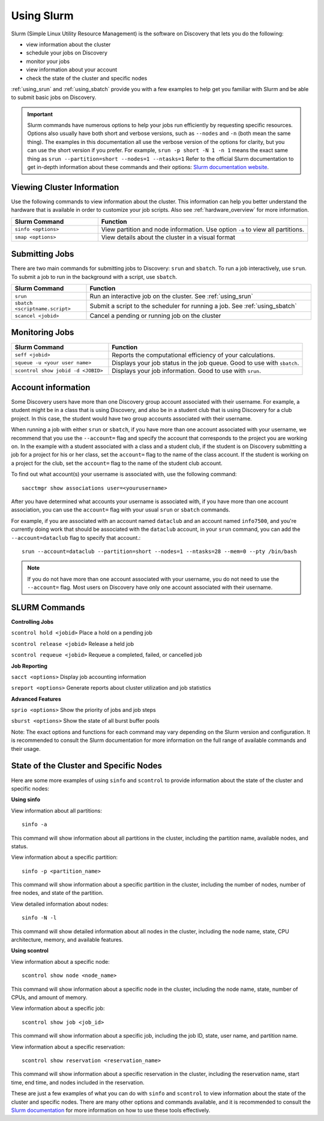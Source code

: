 .. _using_slurm:

***********
Using Slurm
***********

Slurm (Simple Linux Utility Resource Management) is the software on Discovery that lets you do the following:

* view information about the cluster
* schedule your jobs on Discovery
* monitor your jobs
* view information about your account
* check the state of the cluster and specific nodes

:ref:`using_srun` and :ref:`using_sbatch` provide you with a few examples to help get you familiar with Slurm and be able to submit basic jobs on Discovery.

.. important::
   Slurm commands have numerous options to help your jobs run efficiently by requesting specific resources. Options also usually have both short and verbose versions, such as
   ``--nodes`` and ``-n`` (both mean the same thing). The examples in this documentation all use the
   verbose version of the options for clarity, but you can use the short version if you prefer. For example, ``srun -p short -N 1 -n 1`` means the exact same thing as ``srun --partition=short --nodes=1 --ntasks=1``
   Refer to the official Slurm documentation to get in-depth information about these commands and their options: `Slurm documentation website <https://slurm.schedmd.com/archive/slurm-17.11.6/srun.html>`_.

Viewing Cluster Information
===========================

Use the following commands to view information about the cluster. This information can help you better understand the
hardware that is available in order to customize your job scripts. Also see :ref:`hardware_overview` for more information.

.. list-table::
   :widths: 35 85
   :header-rows: 1

   * - Slurm Command
     - Function
   * - ``sinfo <options>``
     - View partition and node information. Use option ``-a`` to view all partitions.
   * - ``smap <options>``
     - View details about the cluster in a visual format

.. _submitting_jobs:

Submitting Jobs
================

There are two main commands for submitting jobs to Discovery: ``srun`` and ``sbatch``.
To run a job interactively, use ``srun``. To submit a job to run in the background with a script, use ``sbatch``.

.. list-table::
   :widths: 30 90
   :header-rows: 1

   * - Slurm Command
     - Function
   * - ``srun``
     - Run an interactive job on the cluster. See :ref:`using_srun`
   * - ``sbatch <scriptname.script>``
     - Submit a script to the scheduler for running a job. See :ref:`using_sbatch`
   * - ``scancel <jobid>``
     - Cancel a pending or running job on the cluster

Monitoring Jobs
===============

.. list-table::
   :widths: 40 80
   :header-rows: 1

   * - Slurm Command
     - Function
   * - ``seff <jobid>``
     - Reports the computational efficiency of your calculations.
   * - ``squeue -u <your user name>``
     - Displays your job status in the job queue. Good to use with ``sbatch``.
   * - ``scontrol show jobid -d <JOBID>``
     - Displays your job information. Good to use with ``srun``.

Account information
====================

Some Discovery users have more than one Discovery group account associated with their username. For example, a student might be in a class that is using Discovery,
and also be in a student club that is using Discovery for a club project. In this case, the student would have two group accounts associated with their username.

When running a job with either ``srun`` or ``sbatch``, if you have more than one account associated with your username, we recommend that you use the ``--account=`` flag and specify the account that corresponds to the project you are working on. In the example with a student associated with a class and a student club, if the student is on Discovery submitting a job for a project for his or her class, set the ``account=`` flag to the name of the class account. If the student is working on a project for the club, set the ``account=`` flag to the name of the student club account.

To find out what account(s) your username is associated with, use the following command::

  sacctmgr show associations user=<yourusername>
After you have determined what accounts your username is associated with, if you have more than one account association, you can use the ``account=`` flag with your usual ``srun`` or ``sbatch`` commands.

For example, if you are associated with an account named ``dataclub`` and an account named ``info7500``, and you're currently doing work that should be associated with the
``dataclub`` account, in your ``srun`` command, you can add the ``--account=dataclub`` flag to specify that account.::

  srun --account=dataclub --partition=short --nodes=1 --ntasks=28 --mem=0 --pty /bin/bash
.. note::
   If you do not have more than one account associated with your username, you do not need to use the ``--account=`` flag. Most users on Discovery have only one account
   associated with their username.

SLURM Commands
==============
**Controlling Jobs**

``scontrol hold <jobid>`` Place a hold on a pending job

``scontrol release <jobid>`` Release a held job

``scontrol requeue <jobid>`` Requeue a completed, failed, or cancelled job

**Job Reporting**

``sacct <options>`` Display job accounting information

``sreport <options>`` Generate reports about cluster utilization and job statistics

**Advanced Features**

``sprio <options>`` Show the priority of jobs and job steps

``sburst <options>`` Show the state of all burst buffer pools

Note: The exact options and functions for each command may vary depending on the Slurm version and configuration. It is recommended to consult the Slurm documentation for more information on the full range of available commands and their usage.

State of the Cluster and Specific Nodes
=======================================
Here are some more examples of using ``sinfo`` and ``scontrol`` to provide information about the state of the cluster and specific nodes:

**Using sinfo**

View information about all partitions::

   sinfo -a
This command will show information about all partitions in the cluster, including the partition name, available nodes, and status.

View information about a specific partition::

   sinfo -p <partition_name>
This command will show information about a specific partition in the cluster, including the number of nodes, number of free nodes, and state of the partition.

View detailed information about nodes::

   sinfo -N -l
This command will show detailed information about all nodes in the cluster, including the node name, state, CPU architecture, memory, and available features.

**Using scontrol**

View information about a specific node::

   scontrol show node <node_name>
This command will show information about a specific node in the cluster, including the node name, state, number of CPUs, and amount of memory.

View information about a specific job::

   scontrol show job <job_id>
This command will show information about a specific job, including the job ID, state, user name, and partition name.

View information about a specific reservation::

   scontrol show reservation <reservation_name>
This command will show information about a specific reservation in the cluster, including the reservation name, start time, end time, and nodes included in the reservation.

These are just a few examples of what you can do with ``sinfo`` and ``scontrol`` to view information about the state of the cluster and specific nodes. There are many other options and commands available, and it is recommended to consult the `Slurm documentation`_ for more information on how to use these tools effectively.

.. _Slurm documentation: https://slurm.schedmd.com/documentation.html